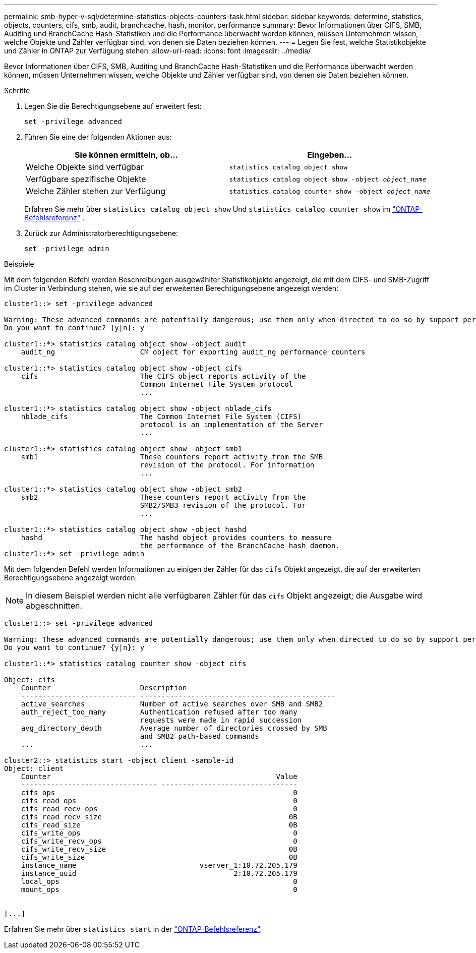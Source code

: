 ---
permalink: smb-hyper-v-sql/determine-statistics-objects-counters-task.html 
sidebar: sidebar 
keywords: determine, statistics, objects, counters, cifs, smb, audit, branchcache, hash, monitor, performance 
summary: Bevor Informationen über CIFS, SMB, Auditing und BranchCache Hash-Statistiken und die Performance überwacht werden können, müssen Unternehmen wissen, welche Objekte und Zähler verfügbar sind, von denen sie Daten beziehen können. 
---
= Legen Sie fest, welche Statistikobjekte und Zähler in ONTAP zur Verfügung stehen
:allow-uri-read: 
:icons: font
:imagesdir: ../media/


[role="lead"]
Bevor Informationen über CIFS, SMB, Auditing und BranchCache Hash-Statistiken und die Performance überwacht werden können, müssen Unternehmen wissen, welche Objekte und Zähler verfügbar sind, von denen sie Daten beziehen können.

.Schritte
. Legen Sie die Berechtigungsebene auf erweitert fest:
+
`set -privilege advanced`

. Führen Sie eine der folgenden Aktionen aus:
+
|===
| Sie können ermitteln, ob... | Eingeben... 


 a| 
Welche Objekte sind verfügbar
 a| 
`statistics catalog object show`



 a| 
Verfügbare spezifische Objekte
 a| 
`statistics catalog object show -object _object_name_`



 a| 
Welche Zähler stehen zur Verfügung
 a| 
`statistics catalog counter show -object _object_name_`

|===
+
Erfahren Sie mehr über  `statistics catalog object show` Und  `statistics catalog counter show` im link:https://docs.netapp.com/us-en/ontap-cli/search.html?q=statistics+catalog["ONTAP-Befehlsreferenz"^] .

. Zurück zur Administratorberechtigungsebene:
+
`set -privilege admin`



.Beispiele
Mit dem folgenden Befehl werden Beschreibungen ausgewählter Statistikobjekte angezeigt, die mit dem CIFS- und SMB-Zugriff im Cluster in Verbindung stehen, wie sie auf der erweiterten Berechtigungsebene angezeigt werden:

[listing]
----
cluster1::> set -privilege advanced

Warning: These advanced commands are potentially dangerous; use them only when directed to do so by support personnel.
Do you want to continue? {y|n}: y

cluster1::*> statistics catalog object show -object audit
    audit_ng                    CM object for exporting audit_ng performance counters

cluster1::*> statistics catalog object show -object cifs
    cifs                        The CIFS object reports activity of the
                                Common Internet File System protocol
                                ...

cluster1::*> statistics catalog object show -object nblade_cifs
    nblade_cifs                 The Common Internet File System (CIFS)
                                protocol is an implementation of the Server
                                ...

cluster1::*> statistics catalog object show -object smb1
    smb1                        These counters report activity from the SMB
                                revision of the protocol. For information
                                ...

cluster1::*> statistics catalog object show -object smb2
    smb2                        These counters report activity from the
                                SMB2/SMB3 revision of the protocol. For
                                ...

cluster1::*> statistics catalog object show -object hashd
    hashd                       The hashd object provides counters to measure
                                the performance of the BranchCache hash daemon.
cluster1::*> set -privilege admin
----
Mit dem folgenden Befehl werden Informationen zu einigen der Zähler für das `cifs` Objekt angezeigt, die auf der erweiterten Berechtigungsebene angezeigt werden:

[NOTE]
====
In diesem Beispiel werden nicht alle verfügbaren Zähler für das `cifs` Objekt angezeigt; die Ausgabe wird abgeschnitten.

====
[listing]
----
cluster1::> set -privilege advanced

Warning: These advanced commands are potentially dangerous; use them only when directed to do so by support personnel.
Do you want to continue? {y|n}: y

cluster1::*> statistics catalog counter show -object cifs

Object: cifs
    Counter                     Description
    --------------------------- ----------------------------------------------
    active_searches             Number of active searches over SMB and SMB2
    auth_reject_too_many        Authentication refused after too many
                                requests were made in rapid succession
    avg_directory_depth         Average number of directories crossed by SMB
                                and SMB2 path-based commands
    ...                         ...

cluster2::> statistics start -object client -sample-id
Object: client
    Counter                                                     Value
    -------------------------------- --------------------------------
    cifs_ops                                                        0
    cifs_read_ops                                                   0
    cifs_read_recv_ops                                              0
    cifs_read_recv_size                                            0B
    cifs_read_size                                                 0B
    cifs_write_ops                                                  0
    cifs_write_recv_ops                                             0
    cifs_write_recv_size                                           0B
    cifs_write_size                                                0B
    instance_name                             vserver_1:10.72.205.179
    instance_uuid                                     2:10.72.205.179
    local_ops                                                       0
    mount_ops                                                       0


[...]
----
Erfahren Sie mehr über `statistics start` in der link:https://docs.netapp.com/us-en/ontap-cli/statistics-start.html["ONTAP-Befehlsreferenz"^].
